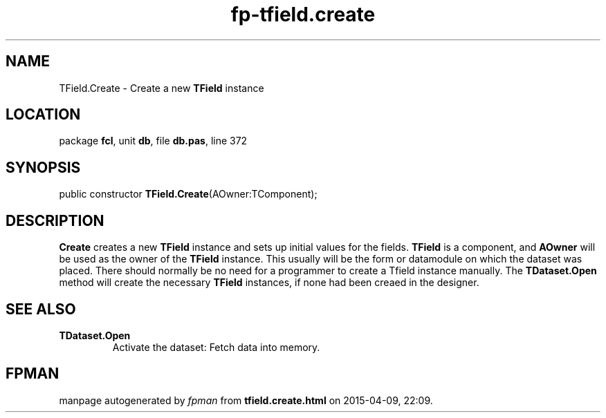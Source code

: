 .\" file autogenerated by fpman
.TH "fp-tfield.create" 3 "2014-03-14" "fpman" "Free Pascal Programmer's Manual"
.SH NAME
TField.Create - Create a new \fBTField\fR instance
.SH LOCATION
package \fBfcl\fR, unit \fBdb\fR, file \fBdb.pas\fR, line 372
.SH SYNOPSIS
public constructor \fBTField.Create\fR(AOwner:TComponent);
.SH DESCRIPTION
\fBCreate\fR creates a new \fBTField\fR instance and sets up initial values for the fields. \fBTField\fR is a component, and \fBAOwner\fR will be used as the owner of the \fBTField\fR instance. This usually will be the form or datamodule on which the dataset was placed. There should normally be no need for a programmer to create a Tfield instance manually. The \fBTDataset.Open\fR method will create the necessary \fBTField\fR instances, if none had been creaed in the designer.


.SH SEE ALSO
.TP
.B TDataset.Open
Activate the dataset: Fetch data into memory.

.SH FPMAN
manpage autogenerated by \fIfpman\fR from \fBtfield.create.html\fR on 2015-04-09, 22:09.


